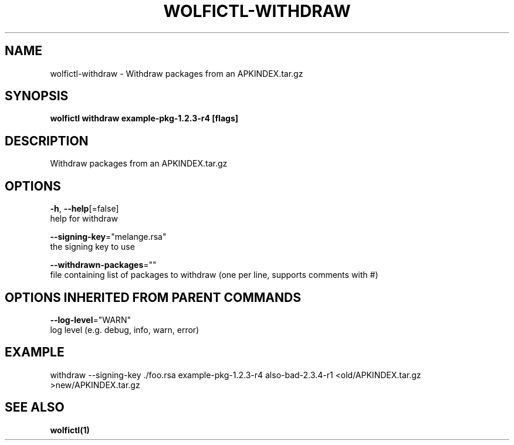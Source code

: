 .TH "WOLFICTL\-WITHDRAW" "1" "" "Auto generated by spf13/cobra" "" 
.nh
.ad l


.SH NAME
.PP
wolfictl\-withdraw \- Withdraw packages from an APKINDEX.tar.gz


.SH SYNOPSIS
.PP
\fBwolfictl withdraw example\-pkg\-1.2.3\-r4 [flags]\fP


.SH DESCRIPTION
.PP
Withdraw packages from an APKINDEX.tar.gz


.SH OPTIONS
.PP
\fB\-h\fP, \fB\-\-help\fP[=false]
    help for withdraw

.PP
\fB\-\-signing\-key\fP="melange.rsa"
    the signing key to use

.PP
\fB\-\-withdrawn\-packages\fP=""
    file containing list of packages to withdraw (one per line, supports comments with #)


.SH OPTIONS INHERITED FROM PARENT COMMANDS
.PP
\fB\-\-log\-level\fP="WARN"
    log level (e.g. debug, info, warn, error)


.SH EXAMPLE
.PP
withdraw \-\-signing\-key ./foo.rsa example\-pkg\-1.2.3\-r4 also\-bad\-2.3.4\-r1 <old/APKINDEX.tar.gz >new/APKINDEX.tar.gz


.SH SEE ALSO
.PP
\fBwolfictl(1)\fP
